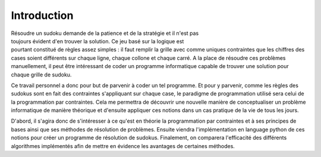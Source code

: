 .. _introduction.rst:

Introduction
############

.. figure:: Image_sudoku.jpg
    :figwidth: 30%
    :align: right

Résoudre un sudoku demande de la patience et de
la stratégie et il n'est pas toujours évident
d'en trouver la solution. Ce jeu basé sur la logique
est pourtant constitué de règles assez simples : il faut
remplir la grille avec comme uniques contraintes que les
chiffres des cases soient différents sur chaque ligne, chaque collone
et chaque carré. A la place de résoudre ces 
problèmes manuellement, il peut être intéressant
de coder un programme informatique capable de trouver
une solution pour chaque grille de sudoku.

Ce travail personnel a donc pour but de parvenir à
coder un tel programme. Et pour y parvenir, comme les règles des sudokus
sont en fait des contraintes s'appliquant sur chaque case, le paradigme de
programmation utilisé sera celui de la programmation par contraintes.
Cela me permettra de découvrir une nouvelle manière de conceptualiser
un problème informatique de manière théorique et d'ensuite appliquer
ces notions dans un cas pratique de la vie de tous les jours.

D'abord, il s'agira donc de s'intéresser à ce qu'est en théorie 
la programmation par contraintes et à ses principes de bases ainsi
que ses méthodes de résolution de problèmes. Ensuite viendra 
l'implémentation en language python de ces notions pour créer
un programme de résolution de sudokus. Finalement, on comparera
l'efficacité des différents algorithmes implémentés afin de mettre
en évidence les avantages de certaines méthodes.